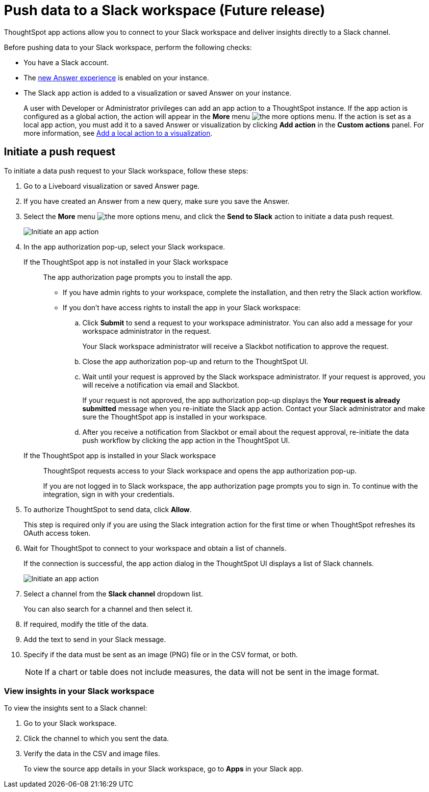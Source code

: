 = Push data to a Slack workspace (Future release)
:last_updated: 2/24/2022
:linkattrs:
:experimental:
:page-aliases:
:page-noindex:
:page-layout: default-cloud
:description: You can connect ThoughtSpot to your Slack workspace and push insights to a Slack channel.

ThoughtSpot app actions allow you to connect to your Slack workspace and deliver insights directly to a Slack channel.

Before pushing data to your Slack workspace, perform the following checks:

* You have a Slack account.
* The xref:answer-experience-new.adoc[new Answer experience] is enabled on your instance.
* The Slack app action is added to a visualization or saved Answer on your instance.
+
A user with Developer or Administrator privileges can add an app action to a ThoughtSpot instance. If the app action is configured as a global action, the action will appear in the **More** menu image:icon-more-10px.png[the more options menu]. If the action is set as a local app action, you must add it to a saved Answer or visualization by clicking *Add action* in the *Custom actions* panel. For more information, see https://developers.thoughtspot.com/docs/?pageid=add-action-viz[Add a local action to a visualization, window=_blank].

== Initiate a push request

To initiate a data push request to your Slack workspace, follow these steps:

. Go to a Liveboard visualization or saved Answer page.

. If you have created an Answer from a new query, make sure you save the Answer.
+

. Select the *More* menu image:icon-more-10px.png[the more options menu], and click the *Send to Slack* action to initiate a data push request.

+
image::initiate-app-action.png[Initiate an app action]

. In the app authorization pop-up, select your Slack workspace.

If the ThoughtSpot app is not installed in your Slack workspace::

The app authorization page prompts you to install the app.

* If you have admin rights to your workspace, complete the installation, and then retry the Slack action workflow.

* If you don't have access rights to install the app in your Slack workspace:
.. Click **Submit** to send a request to your workspace administrator. You can also add a message for your workspace administrator in the request.
+
Your Slack workspace administrator will receive a Slackbot notification to approve the request.

.. Close the app authorization pop-up and return to the ThoughtSpot UI.
.. Wait until your request is approved by the Slack workspace administrator. If your request is approved, you will receive a notification via email and Slackbot.
+
If your request is not approved, the app authorization pop-up displays the *Your request is already submitted* message when you re-initiate the Slack app action. Contact your Slack administrator and make sure the ThoughtSpot app is installed in your workspace.

.. After you receive a notification from Slackbot or email about the request approval, re-initiate the data push workflow by clicking the app action in the ThoughtSpot UI.

+
If the ThoughtSpot app is installed in your Slack workspace::
ThoughtSpot requests access to your Slack workspace and opens the app authorization pop-up.
+
If you are not logged in to Slack workspace, the app authorization page prompts you to sign in. To continue with the integration, sign in with your credentials.

. To authorize ThoughtSpot to send data, click **Allow**.

+
This step is required only if you are using the Slack integration action for the first time or when ThoughtSpot refreshes its OAuth access token.

. Wait for ThoughtSpot to connect to your workspace and obtain a list of channels.
+
If the connection is successful, the app action dialog in the ThoughtSpot UI displays a list of Slack channels.

+
image:send-to-slack.png[Initiate an app action]

. Select a channel from the *Slack channel* dropdown list.
+
You can also search for a channel and then select it.

. If required, modify the title of the data.
. Add the text to send in your Slack message.
. Specify if the data must be sent as an image (PNG) file or in the CSV format, or both.
+

[NOTE]
====
If a chart or table does not include measures, the data will not be sent in the image format.
====


[#viewInSlack]
=== View insights in your Slack workspace

To view the insights sent to a Slack channel:

. Go to your Slack workspace.
. Click the channel to which you sent the data.
. Verify the data in the CSV and image files.
+
To view the source app details in your Slack workspace, go to *Apps* in your Slack app.
